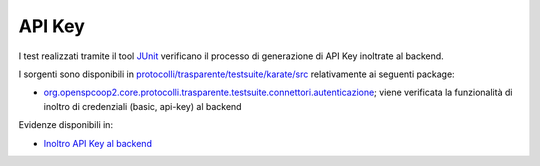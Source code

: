 .. _releaseProcessGovWay_dynamicAnalysis_security_apikey:

API Key
~~~~~~~~~~~~~~~~~~~~~~~~~~~~~~~~~~~

I test realizzati tramite il tool `JUnit <https://junit.org/junit4/>`_  verificano il processo di generazione di API Key inoltrate al backend.

I sorgenti sono disponibili in `protocolli/trasparente/testsuite/karate/src <https://github.com/link-it/govway/tree/3.4.x/protocolli/trasparente/testsuite/karate/src/>`_ relativamente ai seguenti package:

- `org.openspcoop2.core.protocolli.trasparente.testsuite.connettori.autenticazione <https://github.com/link-it/govway/tree/3.4.x/protocolli/trasparente/testsuite/karate/src/org/openspcoop2/core/protocolli/trasparente/testsuite/connettori/autenticazione>`_; viene verificata la funzionalità di inoltro di credenziali (basic, api-key) al backend

Evidenze disponibili in:

- `Inoltro API Key al backend <https://jenkins.link.it/govway4-testsuite/trasparente_karate/ConnettoriAutenticazione/html/>`_


